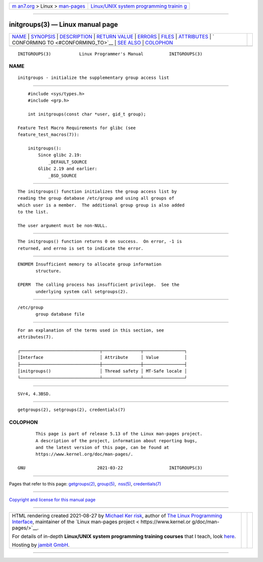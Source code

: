 .. container:: page-top

.. container:: nav-bar

   +----------------------------------+----------------------------------+
   | `m                               | `Linux/UNIX system programming   |
   | an7.org <../../../index.html>`__ | trainin                          |
   | > Linux >                        | g <http://man7.org/training/>`__ |
   | `man-pages <../index.html>`__    |                                  |
   +----------------------------------+----------------------------------+

--------------

initgroups(3) — Linux manual page
=================================

+-----------------------------------+-----------------------------------+
| `NAME <#NAME>`__ \|               |                                   |
| `SYNOPSIS <#SYNOPSIS>`__ \|       |                                   |
| `DESCRIPTION <#DESCRIPTION>`__ \| |                                   |
| `RETURN VALUE <#RETURN_VALUE>`__  |                                   |
| \| `ERRORS <#ERRORS>`__ \|        |                                   |
| `FILES <#FILES>`__ \|             |                                   |
| `ATTRIBUTES <#ATTRIBUTES>`__ \|   |                                   |
| `                                 |                                   |
| CONFORMING TO <#CONFORMING_TO>`__ |                                   |
| \| `SEE ALSO <#SEE_ALSO>`__ \|    |                                   |
| `COLOPHON <#COLOPHON>`__          |                                   |
+-----------------------------------+-----------------------------------+
| .. container:: man-search-box     |                                   |
+-----------------------------------+-----------------------------------+

::

   INITGROUPS(3)           Linux Programmer's Manual          INITGROUPS(3)

NAME
-------------------------------------------------

::

          initgroups - initialize the supplementary group access list


---------------------------------------------------------

::

          #include <sys/types.h>
          #include <grp.h>

          int initgroups(const char *user, gid_t group);

      Feature Test Macro Requirements for glibc (see
      feature_test_macros(7)):

          initgroups():
              Since glibc 2.19:
                  _DEFAULT_SOURCE
              Glibc 2.19 and earlier:
                  _BSD_SOURCE


---------------------------------------------------------------

::

          The initgroups() function initializes the group access list by
          reading the group database /etc/group and using all groups of
          which user is a member.  The additional group group is also added
          to the list.

          The user argument must be non-NULL.


-----------------------------------------------------------------

::

          The initgroups() function returns 0 on success.  On error, -1 is
          returned, and errno is set to indicate the error.


-----------------------------------------------------

::

          ENOMEM Insufficient memory to allocate group information
                 structure.

          EPERM  The calling process has insufficient privilege.  See the
                 underlying system call setgroups(2).


---------------------------------------------------

::

          /etc/group
                 group database file


-------------------------------------------------------------

::

          For an explanation of the terms used in this section, see
          attributes(7).

          ┌───────────────────────────────┬───────────────┬────────────────┐
          │Interface                      │ Attribute     │ Value          │
          ├───────────────────────────────┼───────────────┼────────────────┤
          │initgroups()                   │ Thread safety │ MT-Safe locale │
          └───────────────────────────────┴───────────────┴────────────────┘


-------------------------------------------------------------------

::

          SVr4, 4.3BSD.


---------------------------------------------------------

::

          getgroups(2), setgroups(2), credentials(7)

COLOPHON
---------------------------------------------------------

::

          This page is part of release 5.13 of the Linux man-pages project.
          A description of the project, information about reporting bugs,
          and the latest version of this page, can be found at
          https://www.kernel.org/doc/man-pages/.

   GNU                            2021-03-22                  INITGROUPS(3)

--------------

Pages that refer to this page:
`getgroups(2) <../man2/getgroups.2.html>`__, 
`group(5) <../man5/group.5.html>`__,  `nss(5) <../man5/nss.5.html>`__, 
`credentials(7) <../man7/credentials.7.html>`__

--------------

`Copyright and license for this manual
page <../man3/initgroups.3.license.html>`__

--------------

.. container:: footer

   +-----------------------+-----------------------+-----------------------+
   | HTML rendering        |                       | |Cover of TLPI|       |
   | created 2021-08-27 by |                       |                       |
   | `Michael              |                       |                       |
   | Ker                   |                       |                       |
   | risk <https://man7.or |                       |                       |
   | g/mtk/index.html>`__, |                       |                       |
   | author of `The Linux  |                       |                       |
   | Programming           |                       |                       |
   | Interface <https:     |                       |                       |
   | //man7.org/tlpi/>`__, |                       |                       |
   | maintainer of the     |                       |                       |
   | `Linux man-pages      |                       |                       |
   | project <             |                       |                       |
   | https://www.kernel.or |                       |                       |
   | g/doc/man-pages/>`__. |                       |                       |
   |                       |                       |                       |
   | For details of        |                       |                       |
   | in-depth **Linux/UNIX |                       |                       |
   | system programming    |                       |                       |
   | training courses**    |                       |                       |
   | that I teach, look    |                       |                       |
   | `here <https://ma     |                       |                       |
   | n7.org/training/>`__. |                       |                       |
   |                       |                       |                       |
   | Hosting by `jambit    |                       |                       |
   | GmbH                  |                       |                       |
   | <https://www.jambit.c |                       |                       |
   | om/index_en.html>`__. |                       |                       |
   +-----------------------+-----------------------+-----------------------+

--------------

.. container:: statcounter

   |Web Analytics Made Easy - StatCounter|

.. |Cover of TLPI| image:: https://man7.org/tlpi/cover/TLPI-front-cover-vsmall.png
   :target: https://man7.org/tlpi/
.. |Web Analytics Made Easy - StatCounter| image:: https://c.statcounter.com/7422636/0/9b6714ff/1/
   :class: statcounter
   :target: https://statcounter.com/
